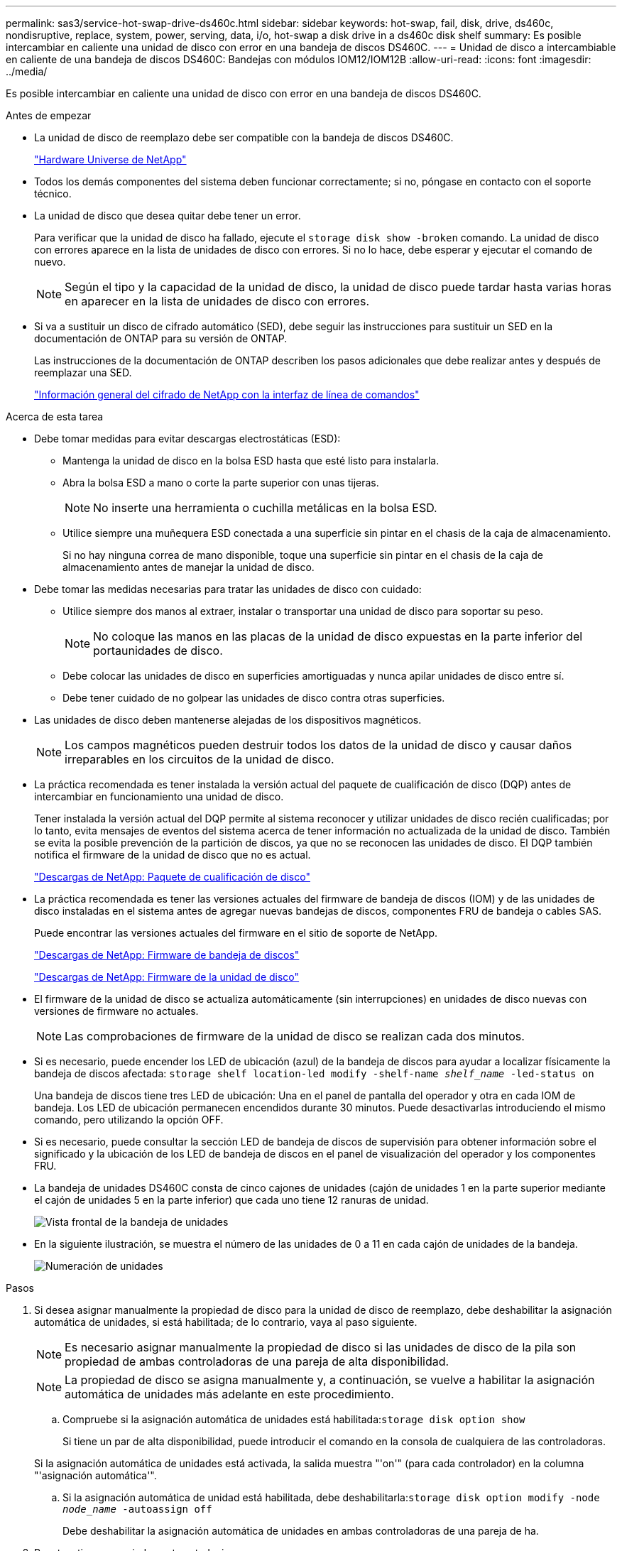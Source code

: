 ---
permalink: sas3/service-hot-swap-drive-ds460c.html 
sidebar: sidebar 
keywords: hot-swap, fail, disk, drive, ds460c, nondisruptive, replace, system, power, serving, data, i/o, hot-swap a disk drive in a ds460c disk shelf 
summary: Es posible intercambiar en caliente una unidad de disco con error en una bandeja de discos DS460C. 
---
= Unidad de disco a intercambiable en caliente de una bandeja de discos DS460C: Bandejas con módulos IOM12/IOM12B
:allow-uri-read: 
:icons: font
:imagesdir: ../media/


[role="lead"]
Es posible intercambiar en caliente una unidad de disco con error en una bandeja de discos DS460C.

.Antes de empezar
* La unidad de disco de reemplazo debe ser compatible con la bandeja de discos DS460C.
+
https://hwu.netapp.com["Hardware Universe de NetApp"]

* Todos los demás componentes del sistema deben funcionar correctamente; si no, póngase en contacto con el soporte técnico.
* La unidad de disco que desea quitar debe tener un error.
+
Para verificar que la unidad de disco ha fallado, ejecute el `storage disk show -broken` comando. La unidad de disco con errores aparece en la lista de unidades de disco con errores. Si no lo hace, debe esperar y ejecutar el comando de nuevo.

+

NOTE: Según el tipo y la capacidad de la unidad de disco, la unidad de disco puede tardar hasta varias horas en aparecer en la lista de unidades de disco con errores.

* Si va a sustituir un disco de cifrado automático (SED), debe seguir las instrucciones para sustituir un SED en la documentación de ONTAP para su versión de ONTAP.
+
Las instrucciones de la documentación de ONTAP describen los pasos adicionales que debe realizar antes y después de reemplazar una SED.

+
https://docs.netapp.com/us-en/ontap/encryption-at-rest/index.html["Información general del cifrado de NetApp con la interfaz de línea de comandos"]



.Acerca de esta tarea
* Debe tomar medidas para evitar descargas electrostáticas (ESD):
+
** Mantenga la unidad de disco en la bolsa ESD hasta que esté listo para instalarla.
** Abra la bolsa ESD a mano o corte la parte superior con unas tijeras.
+

NOTE: No inserte una herramienta o cuchilla metálicas en la bolsa ESD.

** Utilice siempre una muñequera ESD conectada a una superficie sin pintar en el chasis de la caja de almacenamiento.
+
Si no hay ninguna correa de mano disponible, toque una superficie sin pintar en el chasis de la caja de almacenamiento antes de manejar la unidad de disco.



* Debe tomar las medidas necesarias para tratar las unidades de disco con cuidado:
+
** Utilice siempre dos manos al extraer, instalar o transportar una unidad de disco para soportar su peso.
+

NOTE: No coloque las manos en las placas de la unidad de disco expuestas en la parte inferior del portaunidades de disco.

** Debe colocar las unidades de disco en superficies amortiguadas y nunca apilar unidades de disco entre sí.
** Debe tener cuidado de no golpear las unidades de disco contra otras superficies.


* Las unidades de disco deben mantenerse alejadas de los dispositivos magnéticos.
+

NOTE: Los campos magnéticos pueden destruir todos los datos de la unidad de disco y causar daños irreparables en los circuitos de la unidad de disco.

* La práctica recomendada es tener instalada la versión actual del paquete de cualificación de disco (DQP) antes de intercambiar en funcionamiento una unidad de disco.
+
Tener instalada la versión actual del DQP permite al sistema reconocer y utilizar unidades de disco recién cualificadas; por lo tanto, evita mensajes de eventos del sistema acerca de tener información no actualizada de la unidad de disco. También se evita la posible prevención de la partición de discos, ya que no se reconocen las unidades de disco. El DQP también notifica el firmware de la unidad de disco que no es actual.

+
https://mysupport.netapp.com/site/downloads/firmware/disk-drive-firmware/download/DISKQUAL/ALL/qual_devices.zip["Descargas de NetApp: Paquete de cualificación de disco"^]

* La práctica recomendada es tener las versiones actuales del firmware de bandeja de discos (IOM) y de las unidades de disco instaladas en el sistema antes de agregar nuevas bandejas de discos, componentes FRU de bandeja o cables SAS.
+
Puede encontrar las versiones actuales del firmware en el sitio de soporte de NetApp.

+
https://mysupport.netapp.com/site/downloads/firmware/disk-shelf-firmware["Descargas de NetApp: Firmware de bandeja de discos"]

+
https://mysupport.netapp.com/site/downloads/firmware/disk-drive-firmware["Descargas de NetApp: Firmware de la unidad de disco"]

* El firmware de la unidad de disco se actualiza automáticamente (sin interrupciones) en unidades de disco nuevas con versiones de firmware no actuales.
+

NOTE: Las comprobaciones de firmware de la unidad de disco se realizan cada dos minutos.

* Si es necesario, puede encender los LED de ubicación (azul) de la bandeja de discos para ayudar a localizar físicamente la bandeja de discos afectada: `storage shelf location-led modify -shelf-name _shelf_name_ -led-status on`
+
Una bandeja de discos tiene tres LED de ubicación: Una en el panel de pantalla del operador y otra en cada IOM de bandeja. Los LED de ubicación permanecen encendidos durante 30 minutos. Puede desactivarlas introduciendo el mismo comando, pero utilizando la opción OFF.

* Si es necesario, puede consultar la sección LED de bandeja de discos de supervisión para obtener información sobre el significado y la ubicación de los LED de bandeja de discos en el panel de visualización del operador y los componentes FRU.
* La bandeja de unidades DS460C consta de cinco cajones de unidades (cajón de unidades 1 en la parte superior mediante el cajón de unidades 5 en la parte inferior) que cada uno tiene 12 ranuras de unidad.
+
image::../media/28_dwg_e2860_de460c_front_no_callouts.gif[Vista frontal de la bandeja de unidades]

* En la siguiente ilustración, se muestra el número de las unidades de 0 a 11 en cada cajón de unidades de la bandeja.
+
image::../media/dwg_trafford_drawer_with_hdds_callouts.gif[Numeración de unidades]



.Pasos
. Si desea asignar manualmente la propiedad de disco para la unidad de disco de reemplazo, debe deshabilitar la asignación automática de unidades, si está habilitada; de lo contrario, vaya al paso siguiente.
+

NOTE: Es necesario asignar manualmente la propiedad de disco si las unidades de disco de la pila son propiedad de ambas controladoras de una pareja de alta disponibilidad.

+

NOTE: La propiedad de disco se asigna manualmente y, a continuación, se vuelve a habilitar la asignación automática de unidades más adelante en este procedimiento.

+
.. Compruebe si la asignación automática de unidades está habilitada:``storage disk option show``
+
Si tiene un par de alta disponibilidad, puede introducir el comando en la consola de cualquiera de las controladoras.

+
Si la asignación automática de unidades está activada, la salida muestra "'on'" (para cada controlador) en la columna "'asignación automática'".

.. Si la asignación automática de unidad está habilitada, debe deshabilitarla:``storage disk option modify -node _node_name_ -autoassign off``
+
Debe deshabilitar la asignación automática de unidades en ambas controladoras de una pareja de ha.



. Puesta a tierra apropiadamente usted mismo.
. Desembale la nueva unidad de disco y configúrela en una superficie nivelada cerca de la bandeja de discos.
+
Guarde todos los materiales de embalaje para utilizarlos cuando devuelva la unidad de disco con error.

+

NOTE: NetApp requiere que todas las unidades de disco devueltas estén en una bolsa con clasificación ESD.

. Identifique la unidad de disco con error desde el mensaje de advertencia de la consola del sistema y el LED de atención ámbar iluminado en el cajón de la unidad.
+
Los portadores de unidades SAS de 2.5" y 3.5" no contienen LED. En su lugar, debe revisar los LED de atención de los cajones de unidades para determinar qué unidad tuvo errores.

+
El LED de atención del cajón de la unidad (ámbar) parpadea para que se pueda abrir el cajón de la unidad correcto para identificar qué unidad desea reemplazar.

+
El LED de atención del cajón de la unidad está en el lado frontal izquierdo frente a cada unidad, con un símbolo de advertencia en el asa de la unidad justo detrás del LED.

. Abra el cajón que contiene la unidad con error:
+
.. Desenganche el cajón de mando tirando de ambas palancas.
.. Con las palancas extendidas, tire con cuidado del cajón de la unidad hasta que se detenga.
.. Mire la parte superior del cajón de unidades para encontrar el LED de atención que reside en el cajón delante de cada unidad.


. Quite la unidad con error del cajón abierto:
+
.. Tire suavemente hacia atrás del pestillo de liberación naranja que está delante de la unidad que desea quitar.
+
image::../media/trafford_drive_rel_button.gif[Pestillo de liberación naranja]

+
[cols="1,3"]
|===


 a| 
image:../media/icon_round_1.png["Número de llamada 1"]
| Pestillo de liberación naranja 
|===
.. Abra la palanca de leva y levante ligeramente la transmisión.
.. Espere 30 segundos.
.. Utilice el asa de leva para levantar la unidad de la bandeja.
+
image::../media/92_dwg_de6600_install_or_remove_drive.gif[Instalar o quitar una unidad]

.. Coloque la unidad sobre una superficie antiestática y amortiguada lejos de los campos magnéticos.


. Inserte la unidad de reemplazo en el cajón:
+
.. Levante la palanca de leva de la nueva transmisión hasta la posición vertical.
.. Alinee los dos botones elevados de cada lado del portador de unidades con el espacio correspondiente del canal de la unidad en el cajón de la unidad.
+
image::../media/28_dwg_e2860_de460c_drive_cru.gif[Ubicación de los botones levantados en la unidad]

+
[cols="1,3"]
|===


 a| 
image:../media/icon_round_1.png["Número de llamada 1"]
| Botón elevado en el lado derecho del portador de la unidad 
|===
.. Baje la unidad en línea recta hacia abajo y, a continuación, gire la palanca de leva hacia abajo hasta que la unidad encaje en su lugar bajo el pestillo de liberación naranja.
.. Empuje con cuidado el cajón de la unidad de nuevo dentro de la carcasa.
+
image:../media/2860_dwg_e2860_de460c_gentle_close.gif["Cierre suavemente el cajón"]

+

CAUTION: *Posible pérdida de acceso a datos:* nunca cierre el cajón. Empuje el cajón lentamente para evitar que el cajón se arreste y cause daños a la matriz de almacenamiento.

.. Cierre el cajón de mando empujando ambas palancas hacia el centro.
+
El LED de actividad verde de la unidad reemplazada en la parte frontal del cajón de la unidad se enciende cuando la unidad se inserta correctamente.



. Si va a sustituir otra unidad de disco, repita los pasos 4 a 7.
. Compruebe el LED de actividad y el LED de atención de la unidad que reemplazó.
+
[cols="1,2"]
|===
| Estado de LED | Descripción 


 a| 
El LED de actividad está encendido o parpadeando y el LED de atención está apagado
 a| 
La unidad nueva funciona correctamente.



 a| 
El LED de actividad está apagado
 a| 
Es posible que la unidad no se haya instalado correctamente. Retire la unidad, espere 30 segundos y vuelva a instalarla.



 a| 
El LED de atención está encendido
 a| 
La unidad nueva puede estar defectuosa. Sustitúyalo por otra unidad nueva.


NOTE: Cuando se inserta una unidad por primera vez, es posible que el LED de atención esté encendido. Sin embargo, el LED debería apagarse en un minuto.

|===
. Si deshabilita la asignación automática de propiedad de disco en el paso 1, asigne manualmente la propiedad de disco y vuelva a activar la asignación automática de propiedad de disco si es necesario:
+
.. Mostrar todos los discos sin propietario:``storage disk show -container-type unassigned``
.. Asigne cada disco:``storage disk assign -disk _disk_name_ -owner _owner_name_``
+
Puede utilizar el carácter comodín para asignar más de un disco a la vez.

.. Vuelva a habilitar la asignación automática de propiedad de disco si es necesario:``storage disk option modify -node _node_name_ -autoassign on``
+
Debe volver a habilitar la asignación automática de propiedad de disco en ambas controladoras en una pareja de ha.



. Devuelva la pieza que ha fallado a NetApp, como se describe en las instrucciones de RMA que se suministran con el kit.
+
Póngase en contacto con el soporte técnico en https://mysupport.netapp.com/site/global/dashboard["Soporte de NetApp"], 888-463-8277 (Norteamérica), 00-800-44-638277 (Europa), o +800-800-80-800 (Asia/Pacífico) si necesita el número RMA o ayuda adicional con el procedimiento de reemplazo.


